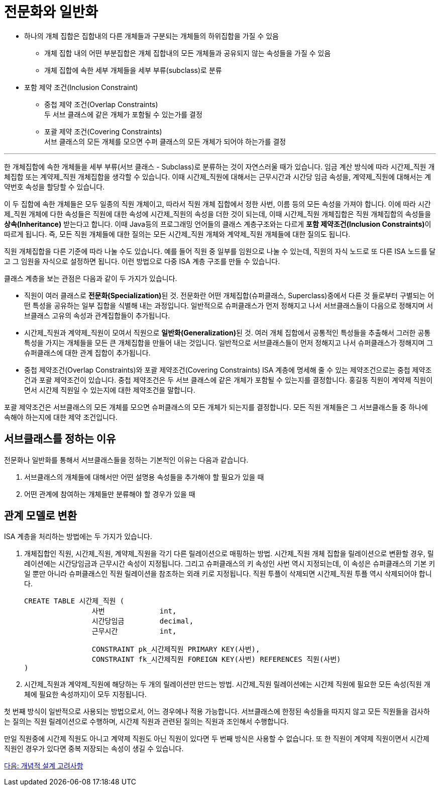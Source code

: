= 전문화와 일반화

* 하나의 개체 집합은 집합내의 다른 개체들과 구분되는 개체들의 하위집합을 가질 수 있음
** 개체 집합 내의 어떤 부분집합은 개체 집합내의 모든 개체들과 공유되지 않는 속성들을 가질 수 있음
** 개체 집합에 속한 세부 개체들을 세부 부류(subclass)로 분류
* 포함 제약 조건(Inclusion Constraint)
** 중첩 제약 조건(Overlap Constraints) +
두 서브 클래스에 같은 개체가 포함될 수 있는가를 결정
** 포괄 제약 조건(Covering Constraints) +
서브 클래스의 모든 개체를 모으면 수퍼 클래스의 모든 개체가 되어야 하는가를 결정

---

한 개체집합에 속한 개체들을 세부 부류(서브 클래스 - Subclass)로 분류하는 것이 자연스러울 때가 있습니다. 임금 계산 방식에 따라 시간제_직원 개체집합 또는 계약제_직원 개체집합을 생각할 수 있습니다. 이때 시간제_직원에 대해서는 근무시간과 시간당 임금 속성을, 계약제_직원에 대해서는 계약번호 속성을 할당할 수 있습니다.

이 두 집합에 속한 개체들은 모두 일종의 직원 개체이고, 따라서 직원 개체 집합에서 정한 사번, 이름 등의 모든 속성을 가져야 합니다. 이에 따라 시간제_직원 개체에 다한 속성들은 직원에 대한 속성에 시간제_직원의 속성을 더한 것이 되는데, 이때 시간제_직원 개체집합은 직원 개체집합의 속성들을 **상속(Inheritance)** 받는다고 합니다. 이때 Java등의 프로그래밍 언어들의 클래스 계층구조와는 다르게 **포함 제약조건(Inclusion Constraints)**이 따르게 됩니다. 즉, 모든 직원 개체들에 대한 질의는 모든 시간제_직원 개체와 계약제_직원 개체들에 대한 질의도 됩니다. 
 
직원 개체집합을 다른 기준에 따라 나눌 수도 있습니다. 예를 들어 직원 중 일부를 임원으로 나눌 수 있는데, 직원의 자식 노드로 또 다른 ISA 노드를 달고 그 임원을 자식으로 설정하면 됩니다. 이런 방법으로 다중 ISA 계층 구조를 만들 수 있습니다.

클래스 계층을 보는 관점은 다음과 같이 두 가지가 있습니다.

* 직원이 여러 클래스로 **전문화(Specialization)**된 것. 전문화란 어떤 개체집합(슈퍼클래스, Superclass)중에서 다른 것 들로부터 구별되는 어떤 특성을 공유하는 일부 집합을 식별해 내는 과정입니다. 일반적으로 슈퍼클래스가 먼저 정해지고 나서 서브클래스들이 다음으로 정해지며 서브클래스 고유의 속성과 관계집합들이 추가됩니다.
* 시간제_직원과 계약제_직원이 모여서 직원으로 **일반화(Generalization)**된 것. 여러 개체 집합에서 공통적인 특성들을 추출해서 그러한 공통 특성을 가지는 개체들을 모든 큰 개체집합을 만들어 내는 것입니다. 일반적으로 서브클래스들이 먼저 정해지고 나서 슈퍼클래스가 정해지며 그 슈퍼클래스에 대한 관계 집합이 추가됩니다.
* 중첩 제약조건(Overlap Constraints)와 포괄 제약조건(Covering Constraints)
ISA 계층에 명세해 줄 수 있는 제약조건으로는 중첩 제약조건과 포괄 제약조건이 있습니다. 중첩 제약조건은 두 서브 클래스에 같은 개체가 포함될 수 있는지를 결정합니다. 홍길동 직원이 계약제 직원이면서 시간제 직원일 수 있는지에 대한 제약조건을 말합니다.

포괄 제약조건은 서브클래스의 모든 개체를 모으면 슈퍼클래스의 모든 개체가 되는지를 결정합니다. 모든 직원 개체들은 그 서브클래스들 중 하나에 속해야 하는지에 대한 제약 조건입니다.

== 서브클래스를 정하는 이유

전문화나 일반화를 통해서 서브클래스들을 정하는 기본적인 이유는 다음과 같습니다.

1.	서브클래스의 개체들에 대해서만 어떤 설명용 속성들을 추가해야 할 필요가 있을 때
2.	어떤 관계에 참여하는 개체들만 분류해야 할 경우가 있을 때

== 관계 모델로 변환
ISA 계층을 처리하는 방법에는 두 가지가 있습니다.

1. 개체집합인 직원, 시간제_직원, 계약제_직원을 각기 다른 릴레이션으로 매핑하는 방법. 시간제_직원 개체 집합을 릴레이션으로 변환할 경우, 릴레이션에는 시간당임금과 근무시간 속성이 지정됩니다. 그리고 슈퍼클래스의 키 속성인 사번 역시 지정되는데, 이 속성은 슈퍼클래스의 기본 키일 뿐만 아니라 슈퍼클래스인 직원 릴레이션을 참조하는 외래 키로 지정됩니다. 직원 투플이 삭제되면 시간제_직원 투플 역시 삭제되어야 합니다.
+
[source, sql]
----
CREATE TABLE 시간제_직원 (
		사번		int,
		시간당임금	decimal,
		근무시간		int, 

		CONSTRAINT pk_시간제직원 PRIMARY KEY(사번),
		CONSTRAINT fk_시간제직원 FOREIGN KEY(사번) REFERENCES 직원(사번)
)
----
+
2. 시간제_직원과 계약제_직원에 해당하는 두 개의 릴레이션만 만드는 방법. 시간제_직원 릴레이션에는 시간제 직원에 필요한 모든 속성(직원 개체에 필요한 속성까지)이 모두 지정됩니다.

첫 번째 방식이 일반적으로 사용되는 방법으로서, 어느 경우에나 적용 가능합니다. 서브클래스에 한정된 속성들을 따지지 않고 모든 직원들을 검사하는 질의는 직원 릴레이션으로 수행하며, 시간제 직원과 관련된 질의는 직원과 조인해서 수행합니다. 

만일 직원중에 시간제 직원도 아니고 계약제 직원도 아닌 직원이 있다면 두 번째 방식은 사용할 수 없습니다. 또 한 직원이 계약제 직원이면서 시간제 직원인 경우가 있다면 중복 저장되는 속성이 생길 수 있습니다. 

link:./13_conceptural_design.adoc[다음: 개념적 설계 고려사항]
